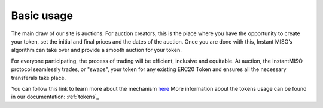 .. _basic_usage:

Basic usage
===========

The main draw of our site is auctions. For auction creators, this is the place where you have the opportunity to create your token, set the initial and final prices and the dates of the auction. Once you are done with this, Instant MISO’s algorithm can take over and provide a smooth auction for your token.

For everyone participating, the process of trading will be efficient, inclusive and equitable. At auction, the InstantMISO protocol seamlessly trades, or "swaps", your token for any existing ERC20 Token and ensures all the necessary transferals take place. 

You can follow this link to learn more about the mechanism `here <https://gitter.im/instantmiso/community>`_
More information about the tokens usage can be found in our documentation: :ref:`tokens`_